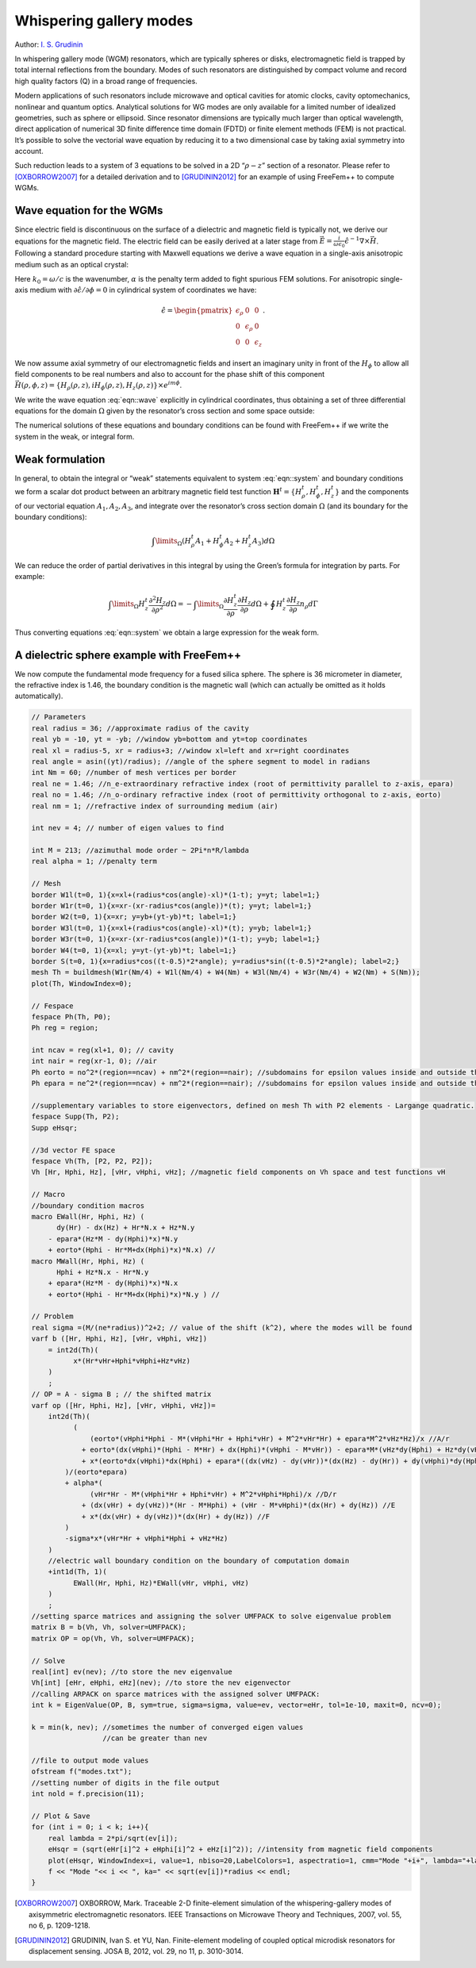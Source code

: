 Whispering gallery modes
========================

Author: `I. S. Grudinin <http://grudinin.com/>`__

In whispering gallery mode (WGM) resonators, which are typically spheres or disks, electromagnetic field is trapped by total internal reflections from the boundary.
Modes of such resonators are distinguished by compact volume and record high quality factors (Q) in a broad range of frequencies.

Modern applications of such resonators include microwave and optical cavities for atomic clocks, cavity optomechanics, nonlinear and quantum optics.
Analytical solutions for WG modes are only available for a limited number of idealized geometries, such as sphere or ellipsoid.
Since resonator dimensions are typically much larger than optical wavelength, direct application of numerical 3D finite difference time domain (FDTD) or finite element methods (FEM) is not practical.
It’s possible to solve the vectorial wave equation by reducing it to a two dimensional case by taking axial symmetry into account.

Such reduction leads to a system of 3 equations to be solved in a 2D “:math:`\rho-z`” section of a resonator.
Please refer to [OXBORROW2007]_ for a detailed derivation and to [GRUDININ2012]_ for an example of using FreeFem++ to compute WGMs.

Wave equation for the WGMs
--------------------------

Since electric field is discontinuous on the surface of a dielectric and magnetic field is typically not, we derive our equations for the magnetic field.
The electric field can be easily derived at a later stage from :math:`\vec{E}=\frac{i}{\omega\epsilon_0}\hat{\epsilon}^{-1}\nabla\times\vec{H}`.
Following a standard procedure starting with Maxwell equations we derive a wave equation in a single-axis anisotropic medium such as an optical crystal:

.. math::
   \nabla\times\left(\hat{\epsilon}^{-1}\nabla\times\vec{H}\right)-k_0^2\vec{H}-\alpha\nabla\left(\nabla\cdot\vec{H}\right)=0
   :label: eqn::wave

Here :math:`k_0=\omega/c` is the wavenumber, :math:`\alpha` is the penalty term added to fight spurious FEM solutions.
For anisotropic single-axis medium with :math:`\partial\hat{\epsilon}/\partial\phi=0` in cylindrical system of coordinates we have:

.. math::
   \hat{\epsilon}=\begin{pmatrix} \epsilon_{\rho} & 0 & 0 \\ 0 & \epsilon_{\rho} & 0 \\ 0 & 0 & \epsilon_z \end{pmatrix}. \nonumber

We now assume axial symmetry of our electromagnetic fields and insert an imaginary unity in front of the :math:`H_{\phi}` to allow all field components to be real numbers and also to account for the phase shift of this component :math:`\vec{H}(\rho,\phi,z)=\left\{H_{\rho}(\rho,z),iH_{\phi}(\rho,z),H_z(\rho,z)\right\}\times e^{im\phi}`.

We write the wave equation :eq:`eqn::wave` explicitly in cylindrical coordinates, thus obtaining a set of three differential equations for the domain :math:`\Omega` given by the resonator’s cross section and some space outside:

.. math::
   A_1\{{H}_{\rho}^t,{H}_{\phi}^t,{H}_{z}^t\}&=&0\\ \nonumber
   A_2\{{H}_{\rho}^t,{H}_{\phi}^t,{H}_{z}^t\}&=&0\\ \nonumber
   A_3\{{H}_{\rho}^t,{H}_{\phi}^t,{H}_{z}^t\}&=&0
   :label: eqn::system

The numerical solutions of these equations and boundary conditions can be found with FreeFem++ if we write the system in the weak, or integral form.

Weak formulation
----------------

In general, to obtain the integral or “weak” statements equivalent to system :eq:`eqn::system` and boundary conditions we form a scalar dot product between an arbitrary magnetic field test function :math:`\mathbf{H}^t=\{{H}_{\rho}^t,{H}_{\phi}^t,{H}_{z}^t\}` and the components of our vectorial equation :math:`A_1,A_2,A_3`, and integrate over the resonator’s cross section domain :math:`\Omega` (and its boundary for the boundary conditions):

.. math::
   \int\limits_{\Omega}(H^t_{\rho}A_1+H^t_{\phi}A_2+H^t_{z}A_3)d\Omega

We can reduce the order of partial derivatives in this integral by using the Green’s formula for integration by parts.
For example:

.. math::
   \int\limits_{\Omega}H_z^t \frac{\partial^2 H_z}{\partial \rho^2 }d\Omega=
   -\int\limits_{\Omega}\frac{\partial H_z^t}{\partial \rho}\frac{\partial H_z}{\partial \rho }d\Omega+\oint H_z^t\frac{\partial H_z}{\partial \rho}n_{\rho}d\Gamma

Thus converting equations :eq:`eqn::system` we obtain a large expression for the weak form.

A dielectric sphere example with FreeFem++
------------------------------------------

We now compute the fundamental mode frequency for a fused silica sphere.
The sphere is 36 micrometer in diameter, the refractive index is 1.46, the boundary condition is the magnetic wall (which can actually be omitted as it holds automatically).

.. code-block:: freefem

   // Parameters
   real radius = 36; //approximate radius of the cavity
   real yb = -10, yt = -yb; //window yb=bottom and yt=top coordinates
   real xl = radius-5, xr = radius+3; //window xl=left and xr=right coordinates
   real angle = asin((yt)/radius); //angle of the sphere segment to model in radians
   int Nm = 60; //number of mesh vertices per border
   real ne = 1.46; //n_e-extraordinary refractive index (root of permittivity parallel to z-axis, epara)
   real no = 1.46; //n_o-ordinary refractive index (root of permittivity orthogonal to z-axis, eorto)
   real nm = 1; //refractive index of surrounding medium (air)

   int nev = 4; // number of eigen values to find

   int M = 213; //azimuthal mode order ~ 2Pi*n*R/lambda
   real alpha = 1; //penalty term

   // Mesh
   border W1l(t=0, 1){x=xl+(radius*cos(angle)-xl)*(1-t); y=yt; label=1;}
   border W1r(t=0, 1){x=xr-(xr-radius*cos(angle))*(t); y=yt; label=1;}
   border W2(t=0, 1){x=xr; y=yb+(yt-yb)*t; label=1;}
   border W3l(t=0, 1){x=xl+(radius*cos(angle)-xl)*(t); y=yb; label=1;}
   border W3r(t=0, 1){x=xr-(xr-radius*cos(angle))*(1-t); y=yb; label=1;}
   border W4(t=0, 1){x=xl; y=yt-(yt-yb)*t; label=1;}
   border S(t=0, 1){x=radius*cos((t-0.5)*2*angle); y=radius*sin((t-0.5)*2*angle); label=2;}
   mesh Th = buildmesh(W1r(Nm/4) + W1l(Nm/4) + W4(Nm) + W3l(Nm/4) + W3r(Nm/4) + W2(Nm) + S(Nm));
   plot(Th, WindowIndex=0);

   // Fespace
   fespace Ph(Th, P0);
   Ph reg = region;

   int ncav = reg(xl+1, 0); // cavity
   int nair = reg(xr-1, 0); //air
   Ph eorto = no^2*(region==ncav) + nm^2*(region==nair); //subdomains for epsilon values inside and outside the resonators
   Ph epara = ne^2*(region==ncav) + nm^2*(region==nair); //subdomains for epsilon values inside and outside the resonators

   //supplementary variables to store eigenvectors, defined on mesh Th with P2 elements - Largange quadratic.
   fespace Supp(Th, P2);
   Supp eHsqr;

   //3d vector FE space
   fespace Vh(Th, [P2, P2, P2]);
   Vh [Hr, Hphi, Hz], [vHr, vHphi, vHz]; //magnetic field components on Vh space and test functions vH

   // Macro
   //boundary condition macros
   macro EWall(Hr, Hphi, Hz) (
         dy(Hr) - dx(Hz) + Hr*N.x + Hz*N.y
       - epara*(Hz*M - dy(Hphi)*x)*N.y
       + eorto*(Hphi - Hr*M+dx(Hphi)*x)*N.x) //
   macro MWall(Hr, Hphi, Hz) (
         Hphi + Hz*N.x - Hr*N.y
       + epara*(Hz*M - dy(Hphi)*x)*N.x
       + eorto*(Hphi - Hr*M+dx(Hphi)*x)*N.y ) //

   // Problem
   real sigma =(M/(ne*radius))^2+2; // value of the shift (k^2), where the modes will be found
   varf b ([Hr, Hphi, Hz], [vHr, vHphi, vHz])
       = int2d(Th)(
             x*(Hr*vHr+Hphi*vHphi+Hz*vHz)
       )
       ;
   // OP = A - sigma B ; // the shifted matrix
   varf op ([Hr, Hphi, Hz], [vHr, vHphi, vHz])=
       int2d(Th)(
             (
                 (eorto*(vHphi*Hphi - M*(vHphi*Hr + Hphi*vHr) + M^2*vHr*Hr) + epara*M^2*vHz*Hz)/x //A/r
               + eorto*(dx(vHphi)*(Hphi - M*Hr) + dx(Hphi)*(vHphi - M*vHr)) - epara*M*(vHz*dy(Hphi) + Hz*dy(vHphi)) //B
               + x*(eorto*dx(vHphi)*dx(Hphi) + epara*((dx(vHz) - dy(vHr))*(dx(Hz) - dy(Hr)) + dy(vHphi)*dy(Hphi))) //C
           )/(eorto*epara)
           + alpha*(
                 (vHr*Hr - M*(vHphi*Hr + Hphi*vHr) + M^2*vHphi*Hphi)/x //D/r
               + (dx(vHr) + dy(vHz))*(Hr - M*Hphi) + (vHr - M*vHphi)*(dx(Hr) + dy(Hz)) //E
               + x*(dx(vHr) + dy(vHz))*(dx(Hr) + dy(Hz)) //F
           )
           -sigma*x*(vHr*Hr + vHphi*Hphi + vHz*Hz)
       )
       //electric wall boundary condition on the boundary of computation domain
       +int1d(Th, 1)(
             EWall(Hr, Hphi, Hz)*EWall(vHr, vHphi, vHz)
       )
       ;
   //setting sparce matrices and assigning the solver UMFPACK to solve eigenvalue problem
   matrix B = b(Vh, Vh, solver=UMFPACK);
   matrix OP = op(Vh, Vh, solver=UMFPACK);

   // Solve
   real[int] ev(nev); //to store the nev eigenvalue
   Vh[int] [eHr, eHphi, eHz](nev); //to store the nev eigenvector
   //calling ARPACK on sparce matrices with the assigned solver UMFPACK:
   int k = EigenValue(OP, B, sym=true, sigma=sigma, value=ev, vector=eHr, tol=1e-10, maxit=0, ncv=0);

   k = min(k, nev); //sometimes the number of converged eigen values
                    //can be greater than nev

   //file to output mode values
   ofstream f("modes.txt");
   //setting number of digits in the file output
   int nold = f.precision(11);

   // Plot & Save
   for (int i = 0; i < k; i++){
       real lambda = 2*pi/sqrt(ev[i]);
       eHsqr = (sqrt(eHr[i]^2 + eHphi[i]^2 + eHz[i]^2)); //intensity from magnetic field components
       plot(eHsqr, WindowIndex=i, value=1, nbiso=20,LabelColors=1, aspectratio=1, cmm="Mode "+i+", lambda="+lambda+", F="+(299792.458/lambda));
       f << "Mode "<< i << ", ka=" << sqrt(ev[i])*radius << endl;
   }

.. [OXBORROW2007] OXBORROW, Mark. Traceable 2-D finite-element simulation of the whispering-gallery modes of axisymmetric electromagnetic resonators. IEEE Transactions on Microwave Theory and Techniques, 2007, vol. 55, no 6, p. 1209-1218.

.. [GRUDININ2012] GRUDININ, Ivan S. et YU, Nan. Finite-element modeling of coupled optical microdisk resonators for displacement sensing. JOSA B, 2012, vol. 29, no 11, p. 3010-3014.
